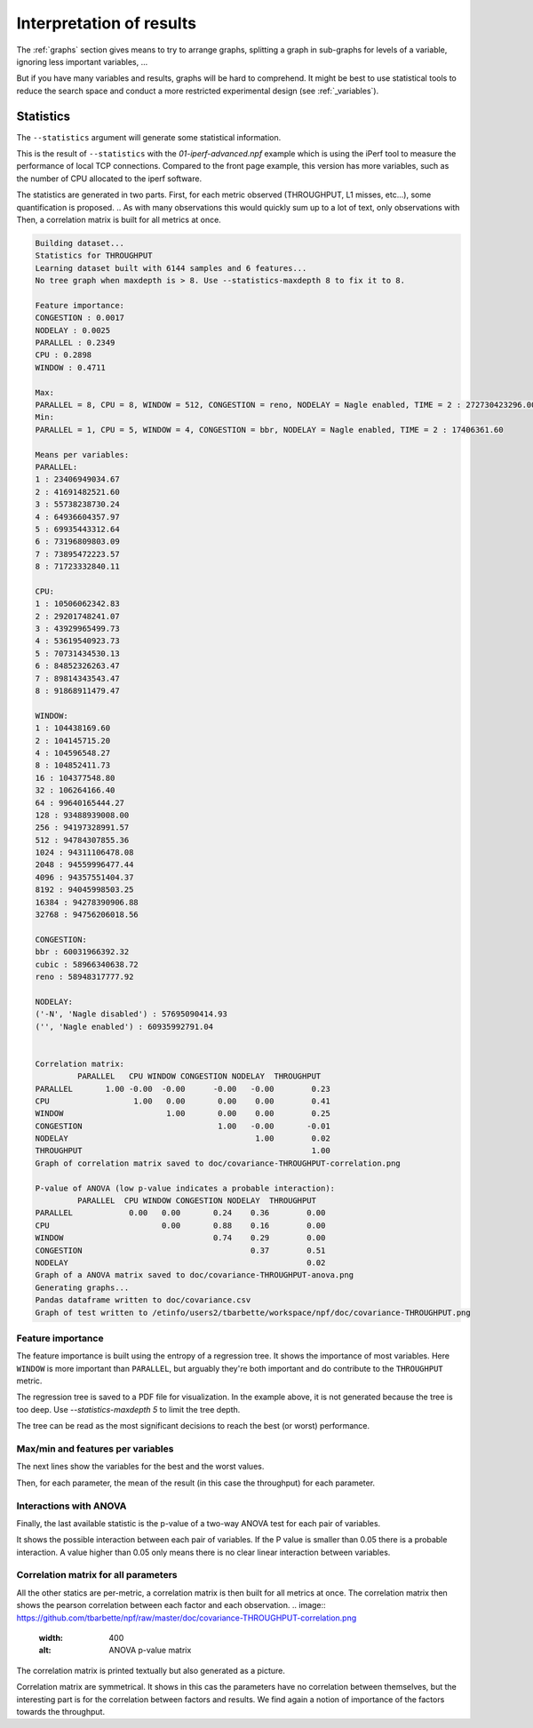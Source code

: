 .. _stats:
Interpretation of results
=========================

The :ref:`graphs` section gives means to try to arrange graphs, splitting a graph in sub-graphs for
levels of a variable, ignoring less important variables, ...

But if you have many variables and results, graphs will be hard to comprehend.
It might be best to use statistical tools to reduce the search space and conduct
a more restricted experimental design (see :ref:`_variables`).

Statistics
----------
The ``--statistics`` argument will generate some statistical information.

This is the result of ``--statistics`` with the `01-iperf-advanced.npf` example which
is using the iPerf tool to measure the performance of local TCP connections. Compared to the front page
example, this version has more variables, such as the number of CPU allocated to the iperf software.

The statistics are generated in two parts. First, for each metric observed (THROUGHPUT, L1 misses, etc...), some quantification is proposed.
.. As with many observations this would quickly sum up to a lot of text, only observations with
Then, a correlation matrix is built for all metrics at once.



.. code-block:: text

   Building dataset...
   Statistics for THROUGHPUT
   Learning dataset built with 6144 samples and 6 features...
   No tree graph when maxdepth is > 8. Use --statistics-maxdepth 8 to fix it to 8.

   Feature importance:
   CONGESTION : 0.0017
   NODELAY : 0.0025
   PARALLEL : 0.2349
   CPU : 0.2898
   WINDOW : 0.4711

   Max:
   PARALLEL = 8, CPU = 8, WINDOW = 512, CONGESTION = reno, NODELAY = Nagle enabled, TIME = 2 : 272730423296.00
   Min:
   PARALLEL = 1, CPU = 5, WINDOW = 4, CONGESTION = bbr, NODELAY = Nagle enabled, TIME = 2 : 17406361.60

   Means per variables:
   PARALLEL:
   1 : 23406949034.67
   2 : 41691482521.60
   3 : 55738238730.24
   4 : 64936604357.97
   5 : 69935443312.64
   6 : 73196809803.09
   7 : 73895472223.57
   8 : 71723332840.11

   CPU:
   1 : 10506062342.83
   2 : 29201748241.07
   3 : 43929965499.73
   4 : 53619540923.73
   5 : 70731434530.13
   6 : 84852326263.47
   7 : 89814343543.47
   8 : 91868911479.47

   WINDOW:
   1 : 104438169.60
   2 : 104145715.20
   4 : 104596548.27
   8 : 104852411.73
   16 : 104377548.80
   32 : 106264166.40
   64 : 99640165444.27
   128 : 93488939008.00
   256 : 94197328991.57
   512 : 94784307855.36
   1024 : 94311106478.08
   2048 : 94559996477.44
   4096 : 94357551404.37
   8192 : 94045998503.25
   16384 : 94278390906.88
   32768 : 94756206018.56

   CONGESTION:
   bbr : 60031966392.32
   cubic : 58966340638.72
   reno : 58948317777.92

   NODELAY:
   ('-N', 'Nagle disabled') : 57695090414.93
   ('', 'Nagle enabled') : 60935992791.04


   Correlation matrix:
            PARALLEL   CPU WINDOW CONGESTION NODELAY  THROUGHPUT
   PARALLEL       1.00 -0.00  -0.00      -0.00   -0.00        0.23
   CPU                  1.00   0.00       0.00    0.00        0.41
   WINDOW                      1.00       0.00    0.00        0.25
   CONGESTION                             1.00   -0.00       -0.01
   NODELAY                                        1.00        0.02
   THROUGHPUT                                                 1.00
   Graph of correlation matrix saved to doc/covariance-THROUGHPUT-correlation.png

   P-value of ANOVA (low p-value indicates a probable interaction):
            PARALLEL  CPU WINDOW CONGESTION NODELAY  THROUGHPUT
   PARALLEL            0.00   0.00       0.24    0.36        0.00
   CPU                        0.00       0.88    0.16        0.00
   WINDOW                                0.74    0.29        0.00
   CONGESTION                                    0.37        0.51
   NODELAY                                                   0.02
   Graph of a ANOVA matrix saved to doc/covariance-THROUGHPUT-anova.png
   Generating graphs...
   Pandas dataframe written to doc/covariance.csv
   Graph of test written to /etinfo/users2/tbarbette/workspace/npf/doc/covariance-THROUGHPUT.png

Feature importance
^^^^^^^^^^^^^^^^^^

The feature importance is built using the entropy of a regression tree.
It shows the importance of most variables. Here ``WINDOW`` is more important than ``PARALLEL``, but arguably they're both important and do contribute to the ``THROUGHPUT`` metric.

The regression tree is saved to a PDF file for visualization. In the example above, it is not generated because the tree is too deep.
Use `--statistics-maxdepth 5` to limit the tree depth.

.. image:: https://github.com/tbarbette/npf/raw/master/doc/covariance-THROUGHPUT-clf.png
   :width: 400
   :alt: Regression tree

The tree can be read as the most significant decisions to reach the best (or worst) performance.

Max/min and features per variables
^^^^^^^^^^^^^^^^^^^^^^^^^^^^^^^^^^

The next lines show the variables for the best and the worst values.

Then, for each parameter, the mean of the result (in this case the throughput) for each parameter.

Interactions with ANOVA
^^^^^^^^^^^^^^^^^^^^^^^

Finally, the last available statistic is the p-value of a two-way ANOVA test for each pair of variables.

.. image:: https://github.com/tbarbette/npf/raw/master/doc/covariance-THROUGHPUT-anova.png
   :width: 400
   :alt: ANOVA p-value matrix

It shows the possible interaction between each pair of variables. If the P value is smaller than 0.05 there is a probable interaction. A value higher than 0.05 only means there is no clear linear interaction between variables.


Correlation matrix for all parameters
^^^^^^^^^^^^^^^^^^^^^^^^^^^^^^^^^^^^^
All the other statics are per-metric, a correlation matrix is then built for all metrics at once.
The correlation matrix then shows the pearson correlation between each factor and each observation.
.. image:: https://github.com/tbarbette/npf/raw/master/doc/covariance-THROUGHPUT-correlation.png
   :width: 400
   :alt: ANOVA p-value matrix

The correlation matrix is printed textually but also generated as a picture.

.. image:: https://github.com/tbarbette/npf/raw/master/doc/covariance-THROUGHPUT-correlation.png
   :width: 400
   :alt: Correlation matrix

Correlation matrix are symmetrical. It shows in this cas the parameters have no correlation between themselves,
but the interesting part is for the correlation between factors and results. We find again a notion of
importance of the factors towards the throughput.